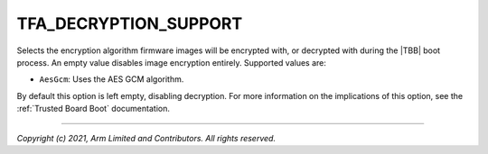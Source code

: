 TFA_DECRYPTION_SUPPORT
======================

.. default-domain:: cmake

.. variable:: TFA_DECRYPTION_SUPPORT

Selects the encryption algorithm firmware images will be encrypted with, or
decrypted with during the |TBB| boot process. An empty value disables image
encryption entirely. Supported values are:

- ``AesGcm``: Uses the AES GCM algorithm.

By default this option is left empty, disabling decryption. For more information
on the implications of this option, see the :ref:`Trusted Board Boot`
documentation.

--------------

*Copyright (c) 2021, Arm Limited and Contributors. All rights reserved.*
